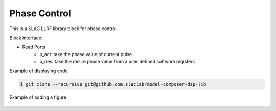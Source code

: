 .. _PhaseControl:

===================================
Phase Control
===================================

This is a SLAC LLRF library block for phase control. 

Block interface:

* Read Ports
    * p_act: take the phase value of current pulse
    * p_des: take the desire phase value from a user defined software registers

Example of displaying code

.. code-block:: bash

  $ git clone --recursive git@github.com:slaclab/model-composer-dsp-lib
  
  
Example of adding a figure

   .. image:: ../figs/SLAC_logo.png
     :width: 800
     :alt: Alternative text
